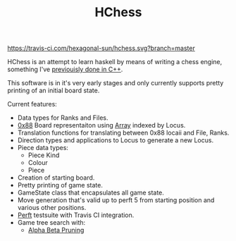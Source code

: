 #+TITLE: HChess

  [[https://travis-ci.com/github/hexagonal-sun/hchess][https://travis-ci.com/hexagonal-sun/hchess.svg?branch=master]]

HChess is an attempt to learn haskell by means of writing a chess engine,
something I've [[https://github.com/hexagonal-sun/mace][previouisly done in C++]].

This software is in it's very early stages and only currently supports pretty
printing of an initial board state.

Current features:
 - Data types for Ranks and Files.
 - [[https://www.chessprogramming.org/0x88][0x88]] Board representaiton using [[https://hackage.haskell.org/package/base-4.14.0.0/docs/Data-Ix.html][Array]] indexed by Locus.
 - Translation functions for translating between 0x88 locaii and File, Ranks.
 - Direction types and applications to Locus to generate a new Locus.
 - Piece data types:
   - Piece Kind
   - Colour
   - Piece
 - Creation of starting board.
 - Pretty printing of game state.
 - GameState class that encapsulates all game state.
 - Move generation that's valid up to perft 5 from starting position and various
   other positions.
 - [[https://www.chessprogramming.org/Perft][Perft]] testsuite with Travis CI integration.
 - Game tree search with:
   - [[https://en.wikipedia.org/wiki/Alpha%E2%80%93beta_pruning][Alpha Beta Pruning]]
